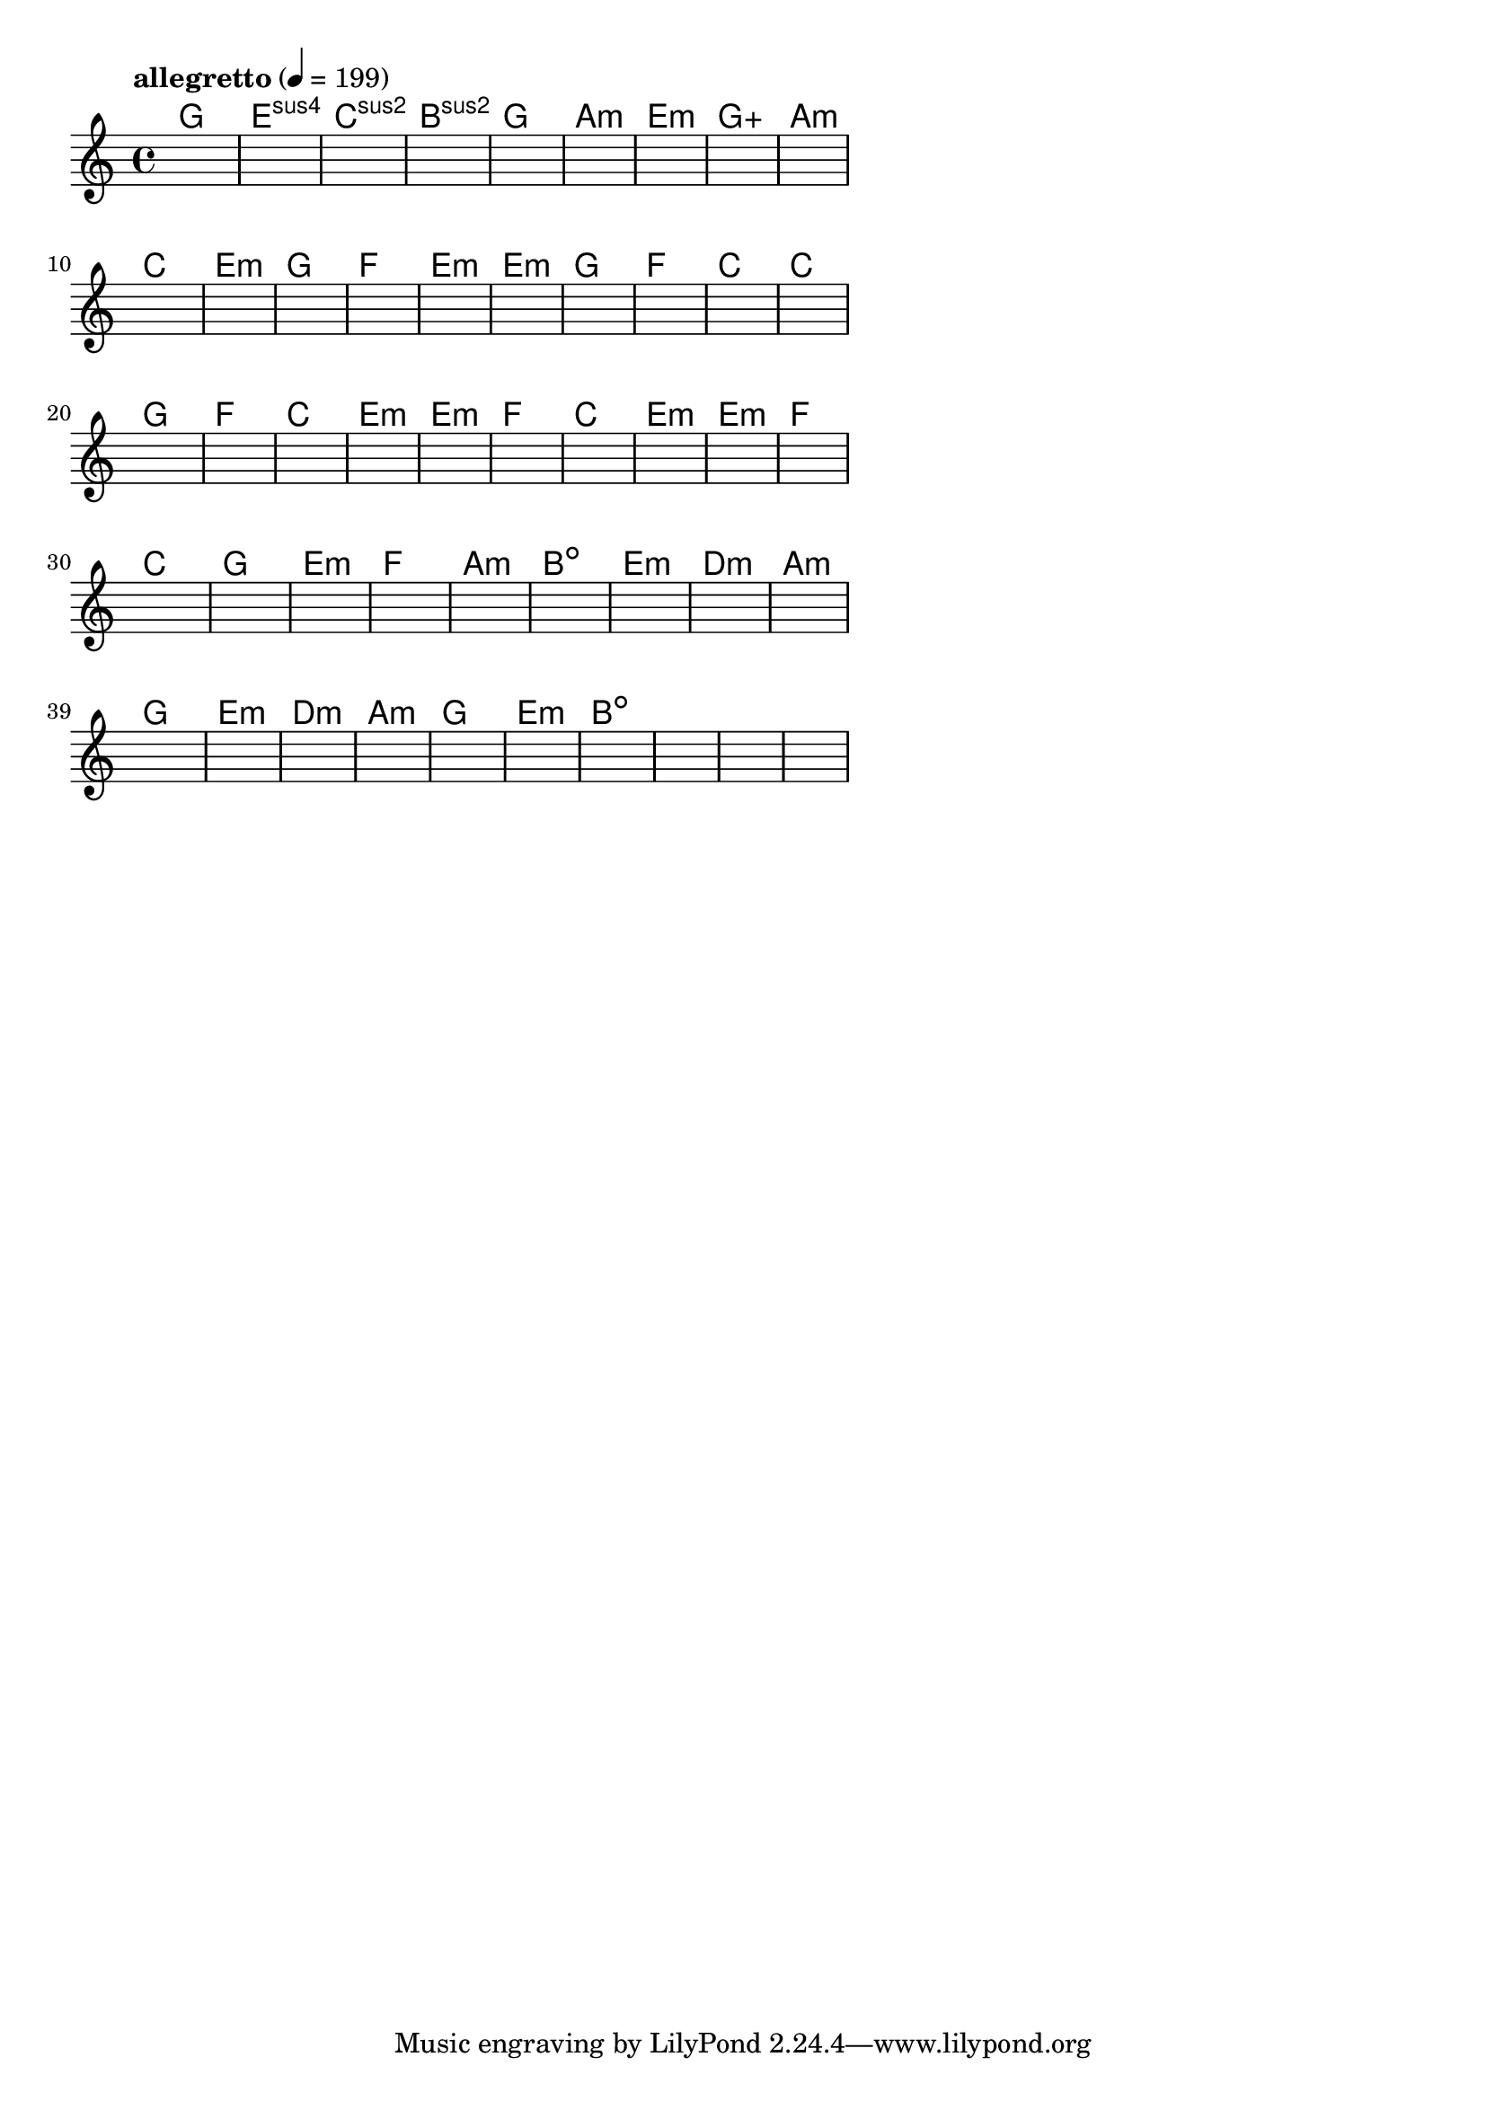 \version "2.18.2"

% GaConfiguration:
  % size: 30
  % crossover: 0.8
  % mutation: 0.5
  % iterations: 60
  % fittestAlwaysSurvives: true
  % maxResults: 100
  % fitnessThreshold: 0.8
  % generationThreshold: 0.7


melody = {
 \key c\major
 \time 4/4
 \tempo  "allegretto" 4 = 199
 s16 s16 s16 s16  s16 s16 s16 s16  s16 s16 s16 s16  s16 s16 s16 s16 |
 s16 s16 s16 s16  s16 s16 s16 s16  s16 s16 s16 s16  s16 s16 s16 s16 |
 s16 s16 s16 s16  s16 s16 s16 s16  s16 s16 s16 s16  s16 s16 s16 s16 |
 s16 s16 s16 s16  s16 s16 s16 s16  s16 s16 s16 s16  s16 s16 s16 s16 |

 s16 s16 s16 s16  s16 s16 s16 s16  s16 s16 s16 s16  s16 s16 s16 s16 |
 s16 s16 s16 s16  s16 s16 s16 s16  s16 s16 s16 s16  s16 s16 s16 s16 |
 s16 s16 s16 s16  s16 s16 s16 s16  s16 s16 s16 s16  s16 s16 s16 s16 |
 s16 s16 s16 s16  s16 s16 s16 s16  s16 s16 s16 s16  s16 s16 s16 s16 |

 s16 s16 s16 s16  s16 s16 s16 s16  s16 s16 s16 s16  s16 s16 s16 s16 |
 s16 s16 s16 s16  s16 s16 s16 s16  s16 s16 s16 s16  s16 s16 s16 s16 |
 s16 s16 s16 s16  s16 s16 s16 s16  s16 s16 s16 s16  s16 s16 s16 s16 |
 s16 s16 s16 s16  s16 s16 s16 s16  s16 s16 s16 s16  s16 s16 s16 s16 |

 s16 s16 s16 s16  s16 s16 s16 s16  s16 s16 s16 s16  s16 s16 s16 s16 |
 s16 s16 s16 s16  s16 s16 s16 s16  s16 s16 s16 s16  s16 s16 s16 s16 |
 s16 s16 s16 s16  s16 s16 s16 s16  s16 s16 s16 s16  s16 s16 s16 s16 |
 s16 s16 s16 s16  s16 s16 s16 s16  s16 s16 s16 s16  s16 s16 s16 s16 |

 s16 s16 s16 s16  s16 s16 s16 s16  s16 s16 s16 s16  s16 s16 s16 s16 |
 s16 s16 s16 s16  s16 s16 s16 s16  s16 s16 s16 s16  s16 s16 s16 s16 |
 s16 s16 s16 s16  s16 s16 s16 s16  s16 s16 s16 s16  s16 s16 s16 s16 |
 s16 s16 s16 s16  s16 s16 s16 s16  s16 s16 s16 s16  s16 s16 s16 s16 |

 s16 s16 s16 s16  s16 s16 s16 s16  s16 s16 s16 s16  s16 s16 s16 s16 |
 s16 s16 s16 s16  s16 s16 s16 s16  s16 s16 s16 s16  s16 s16 s16 s16 |
 s16 s16 s16 s16  s16 s16 s16 s16  s16 s16 s16 s16  s16 s16 s16 s16 |
 s16 s16 s16 s16  s16 s16 s16 s16  s16 s16 s16 s16  s16 s16 s16 s16 |

 s16 s16 s16 s16  s16 s16 s16 s16  s16 s16 s16 s16  s16 s16 s16 s16 |
 s16 s16 s16 s16  s16 s16 s16 s16  s16 s16 s16 s16  s16 s16 s16 s16 |
 s16 s16 s16 s16  s16 s16 s16 s16  s16 s16 s16 s16  s16 s16 s16 s16 |
 s16 s16 s16 s16  s16 s16 s16 s16  s16 s16 s16 s16  s16 s16 s16 s16 |

 s16 s16 s16 s16  s16 s16 s16 s16  s16 s16 s16 s16  s16 s16 s16 s16 |
 s16 s16 s16 s16  s16 s16 s16 s16  s16 s16 s16 s16  s16 s16 s16 s16 |
 s16 s16 s16 s16  s16 s16 s16 s16  s16 s16 s16 s16  s16 s16 s16 s16 |
 s16 s16 s16 s16  s16 s16 s16 s16  s16 s16 s16 s16  s16 s16 s16 s16 |

 s16 s16 s16 s16  s16 s16 s16 s16  s16 s16 s16 s16  s16 s16 s16 s16 |
 s16 s16 s16 s16  s16 s16 s16 s16  s16 s16 s16 s16  s16 s16 s16 s16 |
 s16 s16 s16 s16  s16 s16 s16 s16  s16 s16 s16 s16  s16 s16 s16 s16 |
 s16 s16 s16 s16  s16 s16 s16 s16  s16 s16 s16 s16  s16 s16 s16 s16 |

 s16 s16 s16 s16  s16 s16 s16 s16  s16 s16 s16 s16  s16 s16 s16 s16 |
 s16 s16 s16 s16  s16 s16 s16 s16  s16 s16 s16 s16  s16 s16 s16 s16 |
 s16 s16 s16 s16  s16 s16 s16 s16  s16 s16 s16 s16  s16 s16 s16 s16 |
 s16 s16 s16 s16  s16 s16 s16 s16  s16 s16 s16 s16  s16 s16 s16 s16 |

 s16 s16 s16 s16  s16 s16 s16 s16  s16 s16 s16 s16  s16 s16 s16 s16 |
 s16 s16 s16 s16  s16 s16 s16 s16  s16 s16 s16 s16  s16 s16 s16 s16 |
 s16 s16 s16 s16  s16 s16 s16 s16  s16 s16 s16 s16  s16 s16 s16 s16 |
 s16 s16 s16 s16  s16 s16 s16 s16  s16 s16 s16 s16  s16 s16 s16 s16 |

 s16 s16 s16 s16  s16 s16 s16 s16  s16 s16 s16 s16  s16 s16 s16 s16 |
 s16 s16 s16 s16  s16 s16 s16 s16  s16 s16 s16 s16  s16 s16 s16 s16 |
 s16 s16 s16 s16  s16 s16 s16 s16  s16 s16 s16 s16  s16 s16 s16 s16 |
 s16 s16 s16 s16  s16 s16 s16 s16  s16 s16 s16 s16  s16 s16 s16 s16 |

}

lead = \chordmode {
% chord: G, fitness: 0.5, complexity: 0.11666666666666665, execution time: 465ms
 g1: |
% chord: Esus4(#9), fitness: 0.5, complexity: 0.8666666666666667, execution time: 30ms
 e1:sus4 |
% chord: Csus2(b9), fitness: 0.5, complexity: 0.8666666666666667, execution time: 23ms
 c1:sus2 |
% chord: Bsus2, fitness: 0.6909722222222222, complexity: 0.11666666666666665, execution time: 52ms
 b1:sus2 |

% chord: G, fitness: 0.5, complexity: 0.11666666666666665, execution time: 18ms
 g1: |
% chord: Amin, fitness: 0.6388888888888888, complexity: 0.11666666666666665, execution time: 22ms
 a1:m |
% chord: Emin, fitness: 0.8645833333333334, complexity: 0.11666666666666665, execution time: 27ms
 e1:m |
% chord: Gaug, fitness: 0.673611111111111, complexity: 0.16666666666666666, execution time: 21ms
 g1:aug |

% chord: Amin, fitness: 0.8055555555555557, complexity: 0.11666666666666665, execution time: 20ms
 a1:m |
% chord: C(b13), fitness: 0.8229166666666666, complexity: 0.8666666666666667, execution time: 25ms
 c1: |
% chord: Emin, fitness: 0.8229166666666666, complexity: 0.11666666666666665, execution time: 5ms
 e1:m |
% chord: G(b13#9), fitness: 0.8298611111111112, complexity: 0.8666666666666667, execution time: 19ms
 g1: |

% chord: F, fitness: 0.8125, complexity: 0.11666666666666665, execution time: 18ms
 f1: |
% chord: Emin(b13#9), fitness: 0.8055555555555555, complexity: 0.8666666666666667, execution time: 26ms
 e1:m |
% chord: Emin(#9b13), fitness: 0.8055555555555555, complexity: 0.8666666666666667, execution time: 7ms
 e1:m |
% chord: G(b9b13#9), fitness: 0.8402777777777778, complexity: 0.8666666666666667, execution time: 20ms
 g1: |

% chord: F, fitness: 0.8333333333333334, complexity: 0.11666666666666665, execution time: 21ms
 f1: |
% chord: C, fitness: 0.75, complexity: 0.11666666666666665, execution time: 18ms
 c1: |
% chord: C(b13#11), fitness: 0.8333333333333334, complexity: 0.8666666666666667, execution time: 19ms
 c1: |
% chord: G(#11#9), fitness: 0.8333333333333334, complexity: 0.8666666666666667, execution time: 19ms
 g1: |

% chord: F, fitness: 0.7083333333333334, complexity: 0.11666666666666665, execution time: 22ms
 f1: |
% chord: C, fitness: 0.9166666666666666, complexity: 0.11666666666666665, execution time: 18ms
 c1: |
% chord: Emin(#9), fitness: 0.9166666666666666, complexity: 0.8666666666666667, execution time: 4ms
 e1:m |
% chord: Emin, fitness: 0.9166666666666666, complexity: 0.11666666666666665, execution time: 8ms
 e1:m |

% chord: F, fitness: 0.8472222222222222, complexity: 0.11666666666666665, execution time: 13ms
 f1: |
% chord: C, fitness: 0.8645833333333334, complexity: 0.11666666666666665, execution time: 4ms
 c1: |
% chord: Emin(#9), fitness: 0.8645833333333334, complexity: 0.8666666666666667, execution time: 5ms
 e1:m |
% chord: Emin, fitness: 0.8645833333333334, complexity: 0.11666666666666665, execution time: 15ms
 e1:m |

% chord: F, fitness: 0.8125, complexity: 0.11666666666666665, execution time: 17ms
 f1: |
% chord: C, fitness: 0.8125, complexity: 0.11666666666666665, execution time: 4ms
 c1: |
% chord: G(#9), fitness: 0.8125, complexity: 0.8666666666666667, execution time: 5ms
 g1: |
% chord: Emin, fitness: 0.7256944444444443, complexity: 0.11666666666666665, execution time: 15ms
 e1:m |

% chord: F, fitness: 0.7604166666666666, complexity: 0.11666666666666665, execution time: 16ms
 f1: |
% chord: Amin, fitness: 0.9166666666666666, complexity: 0.11666666666666665, execution time: 15ms
 a1:m |
% chord: Bdim, fitness: 0.9166666666666666, complexity: 0.11666666666666665, execution time: 4ms
 b1:dim |
% chord: Emin(#11), fitness: 0.7604166666666666, complexity: 0.8666666666666667, execution time: 16ms
 e1:m |

% chord: Dmin, fitness: 0.8472222222222222, complexity: 0.11666666666666665, execution time: 16ms
 d1:m |
% chord: Amin, fitness: 0.8645833333333334, complexity: 0.11666666666666665, execution time: 16ms
 a1:m |
% chord: G, fitness: 0.8645833333333334, complexity: 0.11666666666666665, execution time: 5ms
 g1: |
% chord: Emin, fitness: 0.8125, complexity: 0.11666666666666665, execution time: 16ms
 e1:m |

% chord: Dmin(b13), fitness: 0.8333333333333334, complexity: 0.8666666666666667, execution time: 16ms
 d1:m |
% chord: Amin, fitness: 0.875, complexity: 0.11666666666666665, execution time: 18ms
 a1:m |
% chord: G, fitness: 0.875, complexity: 0.11666666666666665, execution time: 5ms
 g1: |
% chord: Emin(#9), fitness: 0.9166666666666666, complexity: 0.8666666666666667, execution time: 15ms
 e1:m |

% chord: Bdim(#9), fitness: 0.8333333333333334, complexity: 0.8666666666666667, execution time: 19ms
 b1:dim |
% chord: -, fitness: -, complexity: -, execution time: -
 s1 |
% chord: -, fitness: -, complexity: -, execution time: -
 s1 |
% chord: -, fitness: -, complexity: -, execution time: -
 s1 |

}

% avg execution time: 24.625ms
% avg chord complexity: 0.3604166666666669
% avg fitness value: 0.7925347222222222

\score {
 <<
  \new ChordNames \lead
  \new Staff \melody
 >>
 \midi { }
 \layout {
  indent = #0
  line-width = #110
  \context {
    \Score
    \override SpacingSpanner.uniform-stretching = ##t
    \accidentalStyle forget    }
 }
}